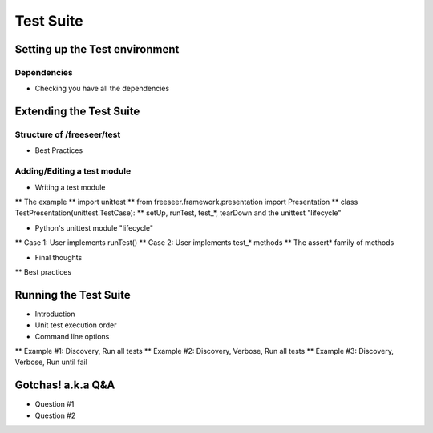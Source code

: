 Test Suite
===================

.. rename all the next sub sections... they need to be more poignant

Setting up the Test environment
-------------------------------

Dependencies
************
* Checking you have all the dependencies


Extending the Test Suite
------------------------

Structure of /freeseer/test
***************************

* Best Practices

Adding/Editing a test module
****************************

* Writing a test module
** The example
** import unittest
** from freeseer.framework.presentation import Presentation
** class TestPresentation(unittest.TestCase):
** setUp, runTest, test_*, tearDown and the unittest "lifecycle"

* Python's unittest module "lifecycle"
** Case 1: User implements runTest()
** Case 2: User implements test_* methods
** The assert* family of methods

* Final thoughts
** Best practices

Running the Test Suite
-----------------------

* Introduction
* Unit test execution order
* Command line options
** Example #1: Discovery, Run all tests
** Example #2: Discovery, Verbose, Run all tests
** Example #3: Discovery, Verbose, Run until fail

Gotchas! a.k.a Q&A
-----------------------

* Question #1
* Question #2

